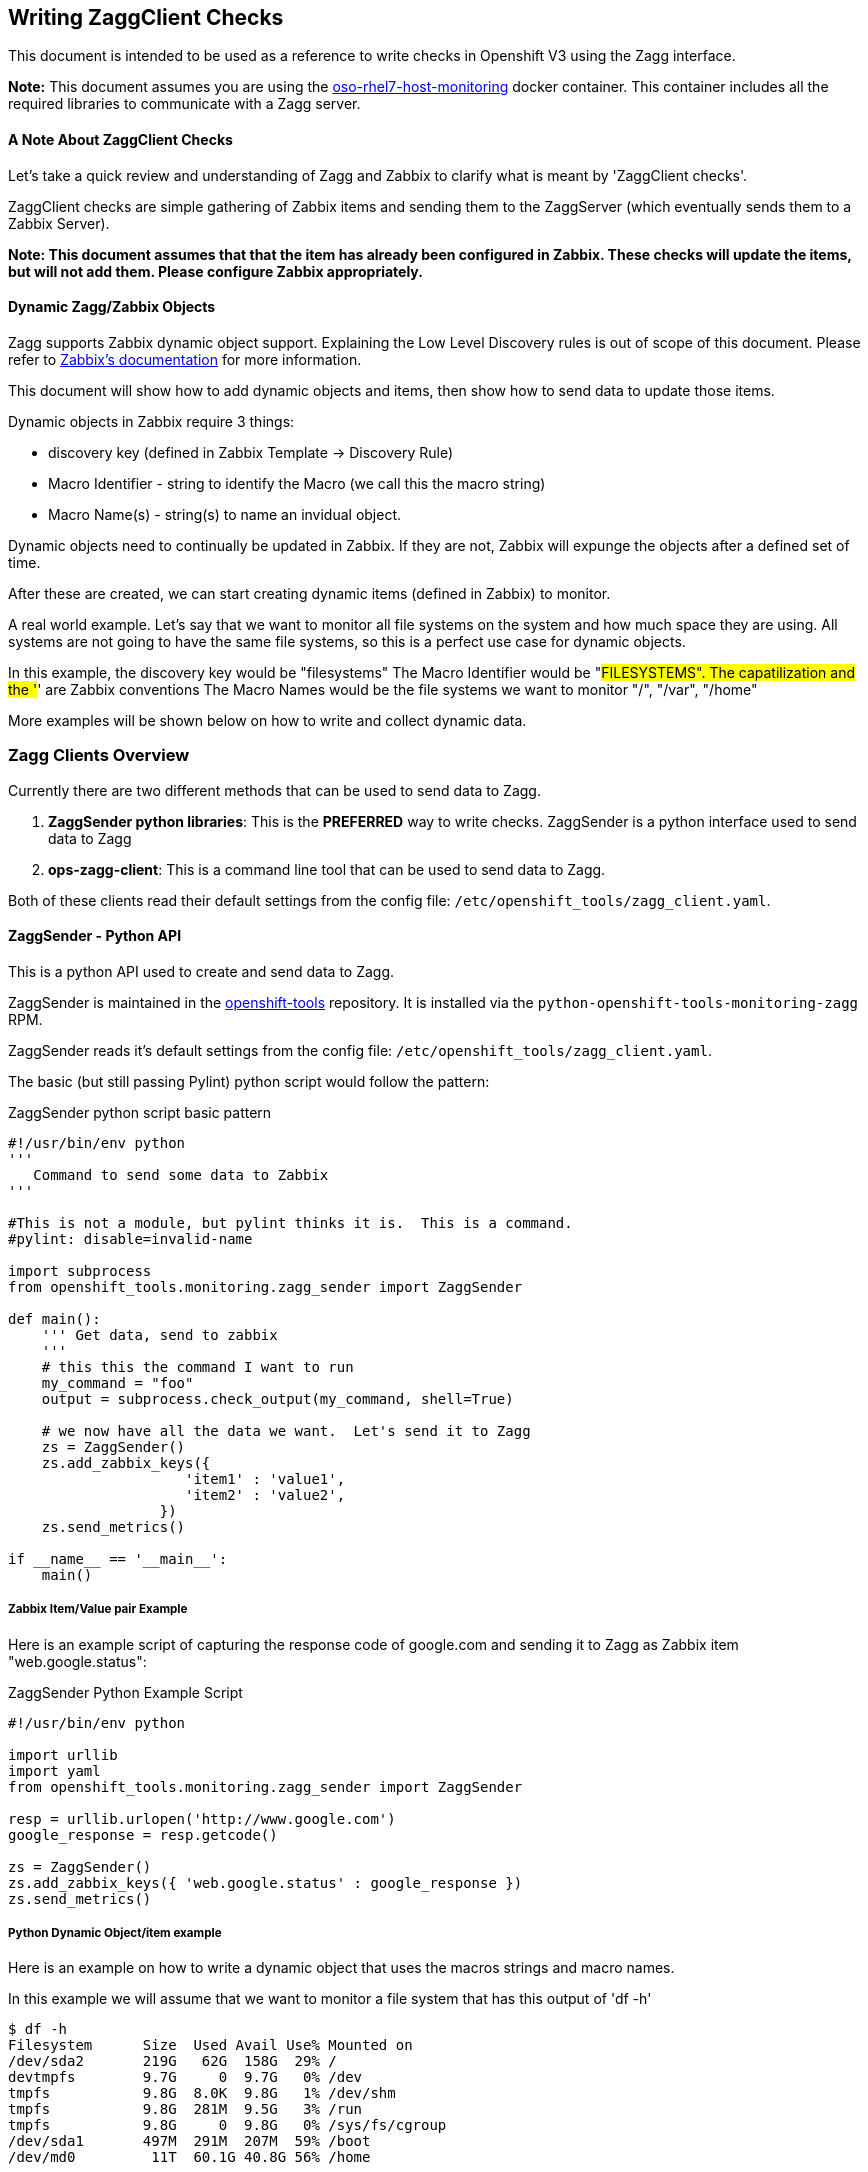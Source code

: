 == Writing ZaggClient Checks

This document is intended to be used as a reference to write checks in Openshift V3 using the Zagg interface.

*Note:* This document assumes you are using the https://github.com/openshift/openshift-tools/tree/master/docker/oso-rhel7-host-monitoring[oso-rhel7-host-monitoring] docker container.  This container includes all the required libraries to communicate with a Zagg server.

==== A Note About ZaggClient Checks

Let's take a quick review and understanding of Zagg and Zabbix to clarify what is meant by 'ZaggClient checks'.

ZaggClient checks are simple gathering of Zabbix items and sending them to the ZaggServer (which eventually sends them to a Zabbix Server).

*Note: This document assumes that that the item has already been configured in Zabbix.  These checks will update the items, but will not add them.  Please configure Zabbix appropriately.*

==== Dynamic Zagg/Zabbix Objects

Zagg supports Zabbix dynamic object support.  Explaining the Low Level Discovery rules is out of scope of this document.  Please refer to https://www.zabbix.com/documentation/2.4/manual/discovery/low_level_discovery[Zabbix's documentation] for more information.

This document will show how to add dynamic objects and items, then show how to send data to update those items.

Dynamic objects in Zabbix require 3 things:

* discovery key (defined in Zabbix Template -> Discovery Rule)
* Macro Identifier - string to identify the Macro (we call this the macro string)
* Macro Name(s) - string(s) to name an invidual object.

Dynamic objects need to continually be updated in Zabbix.  If they are not, Zabbix will expunge the objects after a defined set of time.

After these are created, we can start creating dynamic items (defined in Zabbix) to monitor.

A real world example.  Let's say that we want to monitor all file systems on the system and how much space they are using.  All systems are not going to have the same file systems, so this is a perfect use case for dynamic objects.

In this example, the discovery key would be "filesystems"
The Macro Identifier would be "#FILESYSTEMS".  The capatilization and the '#' are Zabbix conventions
The Macro Names would be the file systems we want to monitor "/", "/var", "/home"

More examples will be shown below on how to write and collect dynamic data.

=== Zagg Clients Overview

Currently there are two different methods that can be used to send data to Zagg.

. *ZaggSender python libraries*:  This is the *PREFERRED* way to write checks. ZaggSender is a python interface used to send data to Zagg

. *ops-zagg-client*:  This is a command line tool that can be used to send data to Zagg.

Both of these clients read their default settings from the config file: `/etc/openshift_tools/zagg_client.yaml`.


==== ZaggSender - Python API

This is a python API used to create and send data to Zagg.

ZaggSender is maintained in the https://github.com/openshift/openshift-tools/tree/master/openshift_tools/monitoring[openshift-tools] repository.  It is installed via the `python-openshift-tools-monitoring-zagg` RPM.

ZaggSender reads it's default settings from the config file: `/etc/openshift_tools/zagg_client.yaml`.

The basic (but still passing Pylint) python script would follow the pattern:

.ZaggSender python script basic pattern
----
#!/usr/bin/env python
'''
   Command to send some data to Zabbix
'''

#This is not a module, but pylint thinks it is.  This is a command.
#pylint: disable=invalid-name

import subprocess
from openshift_tools.monitoring.zagg_sender import ZaggSender

def main():
    ''' Get data, send to zabbix
    '''
    # this this the command I want to run
    my_command = "foo"
    output = subprocess.check_output(my_command, shell=True)

    # we now have all the data we want.  Let's send it to Zagg
    zs = ZaggSender()
    zs.add_zabbix_keys({
                     'item1' : 'value1',
                     'item2' : 'value2',
                  })
    zs.send_metrics()

if __name__ == '__main__':
    main()


----

===== Zabbix Item/Value pair Example

Here is an example script of capturing the response code of google.com and sending it to Zagg as Zabbix item "web.google.status":

.ZaggSender Python Example Script
----
#!/usr/bin/env python

import urllib
import yaml
from openshift_tools.monitoring.zagg_sender import ZaggSender

resp = urllib.urlopen('http://www.google.com')
google_response = resp.getcode()

zs = ZaggSender()
zs.add_zabbix_keys({ 'web.google.status' : google_response })
zs.send_metrics()

----

===== Python Dynamic Object/item example

Here is an example on how to write a dynamic object that uses the macros strings and macro names.

In this example we will assume that we want to monitor a file system that has this output of 'df -h'
----
$ df -h
Filesystem      Size  Used Avail Use% Mounted on
/dev/sda2       219G   62G  158G  29% /
devtmpfs        9.7G     0  9.7G   0% /dev
tmpfs           9.8G  8.0K  9.8G   1% /dev/shm
tmpfs           9.8G  281M  9.5G   3% /run
tmpfs           9.8G     0  9.8G   0% /sys/fs/cgroup
/dev/sda1       497M  291M  207M  59% /boot
/dev/md0         11T  60.1G 40.8G 56% /home
----
In this example we want to report on /, /boot, and /home.  The tmpfs drives can be ignored at this time.

* First, in Zabbix we would add a discovery rule under a template.  We would call the key in that discover rule "filesystems"
* Next, we would add a dynamic item under this newly created discovery rule called "filesystem.percent_full"
* We will use the Macro string of "#FILESYSTEM"


.ZaggSender python dynamic item script example
----
#!/usr/bin/evn python
import subprocess
from openshift_tools.monitoring.zagg_sender import ZaggSender

df_cmd = "df"

# get the output of df
output = subprocess.check_output(df_cmd, shell=True)

# this will only collect the filesystems we care about, and strip out the other lines
filesystem_list = [f for f in output.split('\n') if f.startswith("/dev")]

# we need a dict in the format of {"filesystem1_name" : "% free"}
filesystem_dict = {}
for f in filesystem_list:
    line = f.split()
    filesystem_dict[line[5]] = line[4].replace("%","")

# we now have all the data we want.  Let's send it to Zagg

zs = ZaggSender()

# This will bundle up the dynamic object
zs.add_zabbix_dynamic_item('filesystem', '#FILESYSTEM', filesystem_dict.keys() )

# This will bundle up the dynamic items
for filesys_name, filesys_percent in filesytem_dict.iteritems():
    zs.add_zabbix_keys({'%s[%s]' % ('#FILESYSTEM', filesys_name): filesys_percent})

# Finally, sent them to zabbix
zs.send_metrics()
----

==== ops-zagg-client

This is a command line tool written in python that can send Zabbix items directly to the zagg server.  This tool is similar to the Zabbix command line tool `zabbix_sender`.  This tool packages up Zabbix items and "ships" them to a Zagg Server.

By default, `ops-zagg-client` reads defaults out of the config file: `/etc/openshift_tools/zagg_client.yaml`. These values can be overridden from the command line.

The command line options were modeled after the `zabbix_sender` command.  By using these relevant options, checks can be created and data can be sent to Zagg:

.ops-zagg-client CLI Options
----
  -h, --help            show this help message and exit

Defaults of these values read from /etc/openshift_tools/zagg_client.yaml:

  -s HOST, --host HOST  specify host name to identify as (the name registered in Zabbix)
  -z ZAGG_SERVER, --zagg-server ZAGG_SERVER  hostname of IP of Zagg server
  --zagg-user ZAGG_USER  username of the Zagg server
  --zagg-pass ZAGG_PASS  password of the Zagg server
  -c CONFIG_FILE, --config-file CONFIG_FILE (alternative config file)

These values are needed for the unique Zabbix items:

  -k KEY, --key KEY     zabbix key
  -o VALUE, --value VALUE  zabbix value

----

===== ops-zagg-client item example

`ops-zagg-client` can be used to write bash scripts.  The basic bash script would follow the pattern:

.ops-zagg-client bash script pattern
----
#!/bin/bash

<do checks and gather data>

ops-zagg-client -k sample_key1 -o sample_value1
ops-zagg-client -k sample_key2 -o sample_value2
----

Here is an example script of capturing the response code of google.com and sending it to Zagg as Zabbix item "web.google.status":

.ops-zagg-client example script
----
#!/bin/bash

GOOGLE_STATUS=$(curl -I http://www.google.com 2>/dev/null | head -n 1 | awk '{print $2}')

ops-zagg-client -k web.google.status -o ${GOOGLE_STATUS}
----

===== ops-zagg-client Dynamic Object and item example

Here is an example on how to write a dynamic object that uses the macros strings and macro names.

In this example we will assume that we want to monitor a file system that has this output of 'df -h'
----
$ df -h
Filesystem      Size  Used Avail Use% Mounted on
/dev/sda2       219G   62G  158G  29% /
devtmpfs        9.7G     0  9.7G   0% /dev
tmpfs           9.8G  8.0K  9.8G   1% /dev/shm
tmpfs           9.8G  281M  9.5G   3% /run
tmpfs           9.8G     0  9.8G   0% /sys/fs/cgroup
/dev/sda1       497M  291M  207M  59% /boot
/dev/md0         11T  60.1G 40.8G 56% /home
----
In this example we want to report on /, /boot, and /home.  The tmpfs drives can be ignored at this time.

* First, in Zabbix we would add a discovery rule under a template.  We would call the key in that discover rule "filesystems"
* Next, we would add a dynamic item under this newly created discovery rule called "filesystem.percent_full"
* We will use the Macro string of "#FILESYSTEM"

The options in _ops-zagg-client_ that will allow us to send dynamic items are as follows:
----
$ ops-zagg-client --help
...
Sending a Low Level Discovery Item:
  --discovery-key DISCOVERY_KEY
                        discovery key
  --macro-string MACRO_STRING
                        macro string
  --macro-names MACRO_NAMES
                        comma seperated list of macro names
----

.ops-zagg-client dynamic script example
----
#!/bin/bash

# we need a list of file systems in for format of "/filesystem1,/filesystem2,/filesystem3"
FILESYSTEMS=$(df | grep '^/dev'| awk '{print $NF}' | xargs echo | tr " " ",")

# Create and send the dynamic items with ops-zagg-client
ops-zagg-client --discovery-key filesystems --macro-string '#FILESYSTEM' --macro-names $FILESYSTEMS

# Now send each filesystem percentage stat with ops-zagg-client
#  example:
#  ops-zagg-client -k 'filesystem.percent_full[/]' -o 15
#  ops-zagg-client -k 'filesystem.percent_full[/home]' -o 50
#  ops-zagg-client -k 'filesystem.percent_full[/var]' -o 64
FS=$(df | grep '^/dev'| awk '{print $(NF-1), $NF}'  | tr -d '%' | tr " " ",")
for f in $FS; do
    FILESYS=$(echo f | awk '{print $2}')
    FILESYS_PERCENT=$(echo f | awk '{print $1}')
    ops-zagg-client -k "filesys.percent_full[$FILESYS]" -o $FILESYS_PERCENT
----


==== Dynamic Items in Zabbix with python

The official documentation was not trivial to understand, so this example seemed much clearer to show how they work and what we need to do in code to make it happen.

Going to use the the cron-send-filesystem-metrics script as an example. On this test environment it finds 2 discs that wants to report, we shall store it in the filesys list
----
filesys: ['/dev/mapper/baal-root', '/dev/mapper/baal-var']
----

Zabbix setup coming from ansible/roles/os_zabbix/vars/template_os_linux.yml creates the required discovery rule named "disc.filesys" and the two (_disc.filesys.full_ and _disc.filesys.inodes.pused_) item prototypes that use a macro used by the script and zabbix for substitution (#OSO_FILESYS). 
In the script these values are used as
----
   discovery_key_fs = 'disc.filesys'
   item_prototype_macro_fs = '#OSO_FILESYS'
   item_prototype_key_full = 'disc.filesys.full'
   item_prototype_key_inode = 'disc.filesys.inodes.pused'
----
First, ZaggSender needs to know what dynamic values will be replacing the #OSO_FILESYS  macro in the item prototypes. This is done with the ZaggSender method named add_zabbix_dynamic_items, that looks like the following
----
filesys = ['/dev/mapper/baal-root', '/dev/mapper/baal-var']
zagg_sender.add_zabbix_dynamic_item(discovery_key_fs, item_prototype_macro_fs, filesys)
----
The result of this line of code can be seen later on in the ZaggSender unique metrics printout that is included fully at the end, but this code is responsible for adding a data key with the value being the list of filesystems that it should expect once the actual data corresponding to those dynamic values will be sent:
----
UniqueMetric('UNNAMED-ZAGG-CLIENT-CTR', 'disc.filesys', '{"data": [{"{#OSO_FILESYS}": "/dev/mapper/baal-root"}, {"{#OSO_FILESYS}": "/dev/mapper/baal-var"}]}', 1468530031, 'a835b16566d6462d81fdfb3b15fc46f9')
----

Then for each item prototype our script has to match the item's key with what we want to send, in this case disc.filesys.full[{#OSO_FILESYS}] and disc.filesys.inodes.pused[{#OSO_FILESYS}]
----
zagg_sender.add_zabbix_keys({'%s[%s]' % (item_prototype_key_full, "/dev/mapper/baal-root"): 14.753461518016865})
zagg_sender.add_zabbix_keys({'%s[%s]' % (item_prototype_key_full, "/dev/mapper/baal-var"): 3.5051553182188537})
----
Zabbix thus gets a key named _disc.filesys.full[/dev/mapper/baal-root]_ with the value 14.753461518016865, and that key will match the prototype's key (_disc.filesys.full[{#OSO_FILESYS}]_). Since zabbix knows from the dynamic item setup that #OSO_FILESYS can have the value /dev/mapper/baal-root it will recognize it and therefore it will be filed under the discovery rule and stored.

The other item prototype in this script is filled in the same manner.

The whole output from a ZaggSender.print_unique_metrics() that shows what is sent over when a dynamic item is prepared for zabbix. It shows that basically we want to send a list of values that will be replaced by the macros in prototype items and then actually send those items with values.
----
ZaggSender UniqueMetrics:
==============================
UniqueMetric('UNNAMED-ZAGG-CLIENT-CTR', 'disc.filesys', '{"data": [{"{#OSO_FILESYS}": "/dev/mapper/baal-root"}, {"{#OSO_FILESYS}": "/dev/mapper/baal-var"}]}', 1468530031, 'a835b16566d6462d81fdfb3b15fc46f9')
UniqueMetric('UNNAMED-ZAGG-CLIENT-CTR', 'disc.filesys.full[/dev/mapper/baal-root]', 14.753461518016865, 1468530031, '513ec4e3a9444b1b9fc34c4cc3f7860d')
UniqueMetric('UNNAMED-ZAGG-CLIENT-CTR', 'disc.filesys.full[/dev/mapper/baal-var]', 3.5051553182188537, 1468530031, 'f65dc71418624b089febe9b8e9791e6a')
UniqueMetric('UNNAMED-ZAGG-CLIENT-CTR', 'disc.filesys.inodes.pused[/dev/mapper/baal-root]', 9.850189208984375, 1468530031, '2be294d5e724445690398c0b451663ff')
UniqueMetric('UNNAMED-ZAGG-CLIENT-CTR', 'disc.filesys.inodes.pused[/dev/mapper/baal-var]', 0.27045283176943696, 1468530031, '6f8a7f92ad844a94b66762af2ecdba51')
==============================
----

If we would want to add an additional metric to this script, let's say random access times on each volume. First we would have to create a new item prototype in the template_os_linux.yml file, that could be named _disc.filesys.rat[{#OSO_FILESYS}]_
----
  - discoveryrule_key: disc.filesys
    name: "disc.filesys.rat.{#OSO_FILESYS}"
    key: "disc.filesys.rat[{#OSO_FILESYS}]"
    value_type: float
    description: "some magical utility that gives us filesys.rat numbers"
    applications:
    - Disk

----
Once we have the random access time numbers, then in the cron send script we would add
----
item_prototype_key_rat = 'disc.filesys.rat'
rat_values = ['110', '117'] #example values
zagg_sender.add_zabbix_keys{'%s[%s]' % (item_prototype_key_rat, "/dev/mapper/baal-root"): rat_value[0]})
zagg_sender.add_zabbix_keys{'%s[%s]' % (item_prototype_key_rat, "/dev/mapper/baal-var"): rat_value[1]})
----
